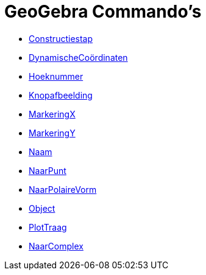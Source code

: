 = GeoGebra Commando's
:page-en: commands/GeoGebra_Commands
ifdef::env-github[:imagesdir: /nl/modules/ROOT/assets/images]

* xref:/commands/Constructiestap.adoc[Constructiestap]
* xref:/commands/DynamischeCoördinaten.adoc[DynamischeCoördinaten]
* xref:/commands/Hoeknummer.adoc[Hoeknummer]
* xref:/commands/Knopafbeelding.adoc[Knopafbeelding]
* xref:/commands/MarkeringX.adoc[MarkeringX]
* xref:/commands/MarkeringY.adoc[MarkeringY]
* xref:/commands/Naam.adoc[Naam]
* xref:/commands/NaarPunt.adoc[NaarPunt]
* xref:/commands/NaarPolaireVorm.adoc[NaarPolaireVorm]
* xref:/commands/Object.adoc[Object]
* xref:/commands/PlotTraag.adoc[PlotTraag]
* xref:/commands/NaarComplex.adoc[NaarComplex]

